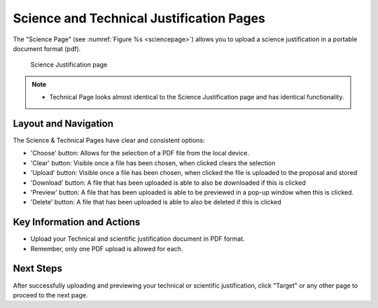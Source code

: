Science and Technical Justification Pages
~~~~~~~~~~~~~~~~~~~~~~~~~~~~~~~~~~~~~~~~~

The "Science Page" (see :numref:`Figure %s <sciencepage>`) allows you to upload a science justification in a portable document format (pdf).

.. _sciencepage:

.. figure:: /images/sciencePage.png
   :width: 90%
   :alt: screen in light & dark mode 

   Science Justification page

.. note:: 

   - Technical Page looks almost identical to the Science Justification page and has identical functionality.



.. _addobs:

Layout and Navigation
=====================

The Science & Technical Pages have clear and consistent options:

- 'Choose' button: Allows for the selection of a PDF file from the local device.
- 'Clear' button: Visible once a file has been chosen, when clicked clears the selection
- 'Upload' button: Visible once a file has been chosen, when clicked the file is uploaded to the proposal and stored 
- 'Download' button: A file that has been uploaded is able to also be downloaded if this is clicked 
- 'Preview' button: A file that has been uploaded is able to be previewed in a pop-up window when this is clicked.
- 'Delete' button: A file that has been uploaded is able to also be deleted if this is clicked 


Key Information and Actions
===========================

- Upload your Technical and scientific justification document in PDF format.
- Remember, only one PDF upload is allowed for each.

Next Steps
==========

After successfully uploading and previewing your technical or scientific justification, click "Target" or any other page to proceed to the next page.

